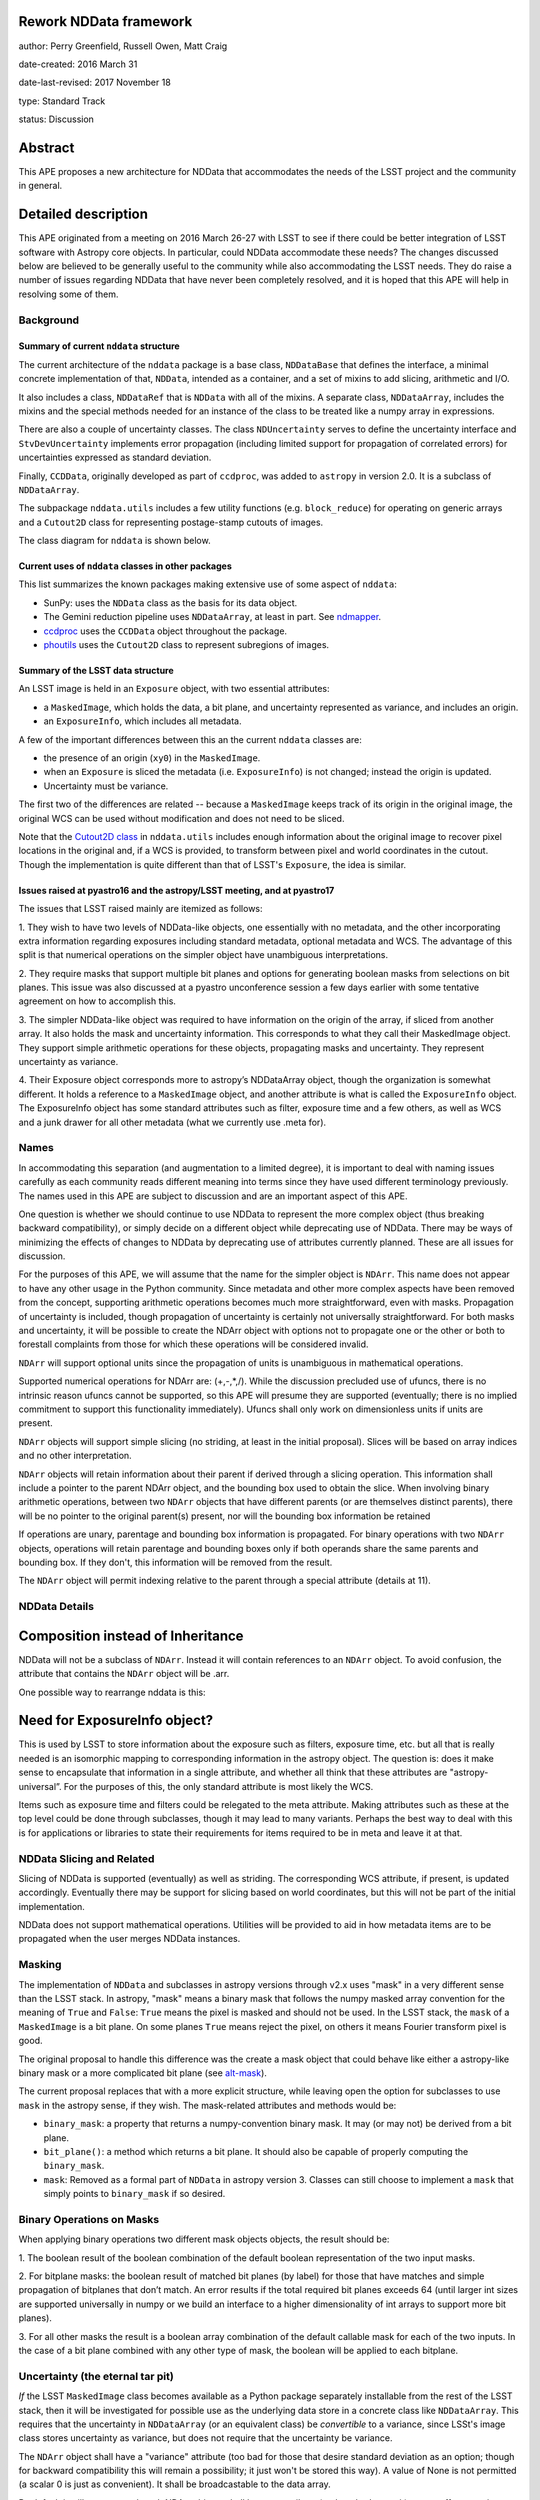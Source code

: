 Rework NDData framework
-----------------------

author: Perry Greenfield, Russell Owen, Matt Craig

date-created: 2016 March 31

date-last-revised: 2017 November 18

type: Standard Track

status: Discussion


Abstract
--------

This APE proposes a new architecture for NDData that accommodates
the needs of the LSST project and the community in general.


Detailed description
--------------------

This APE originated from a meeting on 2016 March 26-27 with LSST to see if
there could be better integration of LSST software with Astropy core objects.
In particular, could NDData accommodate these needs? The changes discussed
below are believed to be generally useful to the community while also
accommodating the LSST needs. They do raise a number of issues regarding
NDData that have never been completely resolved, and it is hoped that this
APE will help in resolving some of them.

Background
++++++++++

Summary of current ``nddata`` structure
***************************************

The current architecture of the ``nddata`` package is a base class, ``NDDataBase``
that defines the interface, a minimal concrete implementation of that,
``NDData``, intended as a container, and a set of mixins to add slicing,
arithmetic and I/O.

It also includes a class, ``NDDataRef`` that is ``NDData`` with all of the
mixins. A separate class, ``NDDataArray``, includes the mixins and the special
methods needed for an instance of the class to be treated like a numpy array
in expressions.

There are also a couple of uncertainty classes. The class ``NDUncertainty``
serves to define the uncertainty interface and ``StvDevUncertainty`` implements
error propagation (including limited support for propagation of correlated
errors) for uncertainties expressed as standard deviation.

Finally, ``CCDData``, originally developed as part of ``ccdproc``, was added
to ``astropy`` in version 2.0. It is a subclass of ``NDDataArray``.

The subpackage ``nddata.utils`` includes a few utility functions (e.g.
``block_reduce``) for operating on generic arrays and a ``Cutout2D`` class for
representing postage-stamp cutouts of images.

The class diagram for ``nddata`` is shown below.

.. image:: images/current-nddata.png
    :scale: 50 %
    :target: images/current-nddata.png

Current uses of ``nddata`` classes in other packages
****************************************************

This list summarizes the known packages making extensive use of some aspect of
``nddata``:

+ SunPy: uses the ``NDData`` class as the basis for its data object.
+ The Gemini reduction pipeline uses ``NDDataArray``, at least in part. See
  `ndmapper <https://github.com/jehturner/ndmapper>`_.
+ `ccdproc <http://cccdproc.rtfd.io>`_ uses the ``CCDData`` object throughout
  the package.
+ `phoutils <http://photutils.rtfd.io>`_ uses the ``Cutout2D`` class to
  represent subregions of images.

Summary of the LSST data structure
**********************************

An LSST image is held in an ``Exposure`` object, with two essential attributes:

+ a ``MaskedImage``, which holds the data, a bit plane, and uncertainty represented as variance, and includes an origin.
+ an ``ExposureInfo``, which includes all metadata.

A few of the important differences between this an the current ``nddata`` classes are:

+ the presence of an origin (``xy0``) in the ``MaskedImage``.
+ when an ``Exposure`` is sliced the metadata (i.e. ``ExposureInfo``)
  is not changed; instead the origin is updated.
+ Uncertainty must be variance.

The first two of the differences are related -- because a ``MaskedImage``
keeps track of its origin in the original image, the original WCS can be used
without modification and does not need to be sliced.

Note that the `Cutout2D class <http://astropy.readthedocs.io/en/stable/nddata/utils.html#d-cutout-images>`_
in ``nddata.utils`` includes enough information about the original image to
recover pixel locations in the original and, if a WCS is provided, to
transform between pixel and world coordinates in the cutout. Though the
implementation is quite different than that of LSST's ``Exposure``, the idea
is similar.

Issues raised at pyastro16 and the astropy/LSST meeting, and at pyastro17
*************************************************************************

The issues that LSST raised mainly are itemized as follows:

1. They wish to have two levels of NDData-like objects, one essentially
with no metadata, and the other incorporating extra information regarding
exposures including standard metadata, optional metadata and WCS. The
advantage of this split is that numerical operations on the simpler object
have unambiguous interpretations.

2. They require masks that support multiple bit planes and options for
generating boolean masks from selections on bit planes. This issue was
also discussed at a pyastro unconference session a few days earlier with
some tentative agreement on how to accomplish this.

3. The simpler NDData-like object was required to have information on the
origin of the array, if sliced from another array. It also holds the mask
and uncertainty information. This corresponds to what they call their
MaskedImage object. They support simple arithmetic operations for these
objects, propagating masks and uncertainty. They represent uncertainty as
variance.

4. Their Exposure object corresponds more to astropy’s NDDataArray object, though
the organization is somewhat different. It holds a reference to a ``MaskedImage``
object, and another attribute is what is called the ``ExposureInfo`` object.
The ExposureInfo object has some standard attributes such as filter, exposure
time and a few others, as well as WCS and a junk drawer for
all other metadata (what we currently use .meta for).

Names
+++++

In accommodating this separation (and augmentation to a limited degree), it
is important to deal with naming issues carefully as each community reads
different meaning into terms since they have used different terminology
previously. The names used in this APE are subject to discussion and are
an important aspect of this APE.

One question is whether we should continue to use NDData to represent the
more complex object (thus breaking backward compatibility), or simply
decide on a different object while deprecating use of NDData. There may be
ways of minimizing the effects of changes to NDData by deprecating use of
attributes currently planned. These are all issues for discussion.

For the purposes of this APE, we will assume that the name for the simpler
object is ``NDArr``. This name does not appear to have any other usage in the
Python community.  Since metadata and other more complex aspects have been
removed from the concept, supporting arithmetic operations becomes much more
straightforward, even with masks. Propagation of uncertainty is included,
though propagation of uncertainty is certainly not universally
straightforward. For both masks and uncertainty, it will be possible to create
the NDArr object with options not to propagate one or the other or both to
forestall complaints from those for which these operations will be considered
invalid.

``NDArr`` will support optional units since the propagation of units is
unambiguous in mathematical operations.

Supported numerical operations for NDArr are: (+,-,*,/). While the discussion
precluded use of ufuncs, there is no intrinsic reason ufuncs cannot be
supported, so this APE will presume they are supported (eventually; there
is no implied commitment to support this functionality immediately). Ufuncs
shall only work on dimensionless units if units are present.

``NDArr`` objects will support simple slicing (no striding, at least in the
initial proposal). Slices will be based on array indices and no other
interpretation.

``NDArr`` objects will retain information about their parent if derived through
a slicing operation. This information shall include a pointer to the parent
NDArr object, and the bounding box used to obtain the slice. When involving
binary arithmetic operations, between two ``NDArr`` objects that have different
parents (or are themselves distinct parents), there will be no pointer to
the original parent(s) present, nor will the bounding box information be
retained

If operations are unary, parentage and bounding box information is propagated.
For binary operations with two ``NDArr`` objects, operations
will retain parentage and bounding boxes only if both operands share the same
parents and bounding box. If they don't, this information will be removed from
the result.

The ``NDArr`` object will permit indexing relative to the parent through a special
attribute (details at 11).

NDData Details
++++++++++++++

Composition instead of Inheritance
----------------------------------

NDData will not be a subclass of ``NDArr``. Instead it will contain references
to an ``NDArr`` object. To avoid confusion, the attribute that contains the
``NDArr`` object will be .arr.

One possible way to rearrange nddata is this:

.. image:: https://www.evernote.com/l/ADFWOAJld1lL7qFDg3FYjh5BKc0BELF6J0MB/image.png
    :scale: 50 %
    :target: https://www.evernote.com/l/ADFWOAJld1lL7qFDg3FYjh5BKc0BELF6J0MB/image.png

Need for ExposureInfo object?
-----------------------------

This is used by LSST to store information about the exposure such as filters,
exposure time, etc. but all that is really needed is an isomorphic mapping
to corresponding information in the astropy object. The question is: does
it make sense to encapsulate that information in a single attribute, and
whether all think that these attributes are "astropy-universal”. For the
purposes of this, the only standard attribute is most likely the WCS.

Items such as exposure time and filters could be relegated to the meta
attribute. Making attributes such as these at the top level could be done
through subclasses, though it may lead to many variants. Perhaps the best way
to deal with this is for applications or libraries to state their requirements
for items required to be in meta and leave it at that.

NDData Slicing and Related
++++++++++++++++++++++++++

Slicing of NDData is supported (eventually) as well as striding. The corresponding
WCS attribute, if present, is updated accordingly. Eventually there may be support
for slicing based on world coordinates, but this will not be part of the initial
implementation.

NDData does not support mathematical operations. Utilities will be provided to aid
in how metadata items are to be propagated when the user merges NDData instances.

Masking
+++++++

The implementation of ``NDData`` and subclasses in astropy versions through v2.x uses "mask" in
a very different sense than the LSST stack. In astropy, "mask" means a binary
mask that follows the numpy masked array convention for the meaning of
``True`` and ``False``: ``True`` means the pixel is masked and should not be
used. In the LSST stack, the ``mask`` of a ``MaskedImage`` is a bit plane. On
some planes ``True`` means reject the pixel, on others it means Fourier
transform pixel is good.

The original proposal to handle this difference was the create a mask object
that could behave like either a astropy-like binary mask or a more complicated
bit plane (see `alt-mask`_).

The current proposal replaces that with a more explicit structure, while
leaving open the option for subclasses to use ``mask`` in the astropy sense,
if they wish. The mask-related attributes and methods would be:

+ ``binary_mask``: a property that returns a numpy-convention binary mask.
  It may (or may not) be derived from a bit plane.
+ ``bit_plane()``: a method which returns a bit plane. It should also be
  capable of properly computing the ``binary_mask``.
+ ``mask``: Removed as a formal part of ``NDData`` in astropy version 3.
  Classes can still choose to implement a ``mask`` that simply points to
  ``binary_mask`` if so desired.


Binary Operations on Masks
++++++++++++++++++++++++++

When applying binary operations two different mask objects
objects, the result should be:


1. The boolean result of the boolean combination of the default boolean
representation of the two input masks.

2. For bitplane masks:
the boolean result of matched bit planes (by label) for those that have matches
and simple propagation of bitplanes that don’t match. An error results if the
total required bit planes exceeds 64 (until larger int sizes are supported
universally in numpy or we build an interface to a higher dimensionality of
int arrays to support more bit planes).

3. For all other masks the result is a boolean array combination of the
default callable mask for each of the two inputs. In the case of a bit plane
combined with any other type of mask, the boolean will be applied to each
bitplane.

Uncertainty (the eternal tar pit)
+++++++++++++++++++++++++++++++++

*If* the LSST ``MaskedImage`` class becomes available as a Python package
separately installable from the rest of the LSST stack, then it will be
investigated for possible use as the underlying data store in a concrete class
like ``NDDataArray``. This requires that the uncertainty in ``NDDataArray``
(or an equivalent class) be *convertible* to a variance, since LSSt's image
class stores uncertainty as variance, but does not require that the
uncertainty be variance.

The ``NDArr`` object shall have a "variance" attribute (too bad for those that
desire standard deviation as an option; though for backward compatibility
this will remain a possibility; it just won't be stored this way).
A value of None is not permitted
(a scalar 0 is just as convenient). It shall be broadcastable to the data array.

By default it will propagate, though NDArr objects shall have an attribute
(and method to set it) to turn off automatic propagation.

WCS
+++

There does not appear to be any change needed for how WCS will be handled.


Branches and pull requests
--------------------------

[TBD]
Any pull requests or development branches containing work on this APE should be
linked to from here.  (An APE does not need to be implemented in a single pull
request if it makes sense to implement it in discrete phases). If no code is yet
implemented, just put "N/A"


Implementation
--------------

[TBD]
This section lists the major steps required to implement the APE.  Where
possible, it should be noted where one step is dependent on another, and which
steps may be optionally omitted.  Where it makes sense, each  step should
include a link related pull requests as the implementation progresses.


Backward compatibility
----------------------

While this APE proposes a different internal model for NDData, nothing appears
to preclude supporting the older interface to NDData. In effect, all the old
attributes and methods will continue to work if used in straighforward ways
(there are always ways to break something with changes of this size; for example
the new attributes may conflict with existing code that extends NDData, though
given the level of use of NDData, this is highly unlikely). This backwards
compatibility layer may result in some computed items that previously were not
computed (e.g., computing stddev from variance).

Whether the backward compatibility is temporary or permanent is not yet
determined.


Alternatives
------------

If there were any alternative solutions to solving the same problem, they should
be discussed here, along with a justification for the chosen approach.

.. _alt-mask:

Alternative masking proposal
++++++++++++++++++++++++++++

The mask attribute now will be an instance of a Mask Object (but to support
backward compatibilty, the attribute must have a different name than mask since
the current implementation treats that attribute as a boolean array (or any
object that mimics one). [An alternative option is to assume that the mask
attribute of NDArr is a callable whereas the mask attribute of NDData represents
a boolean array; this would be workable, but also likely confusing]
This APE proposes that the new attribute have the name: lone_ranger.
Well, perhaps dmask.

As objects, masks may take many internal forms. For example, they may be
simple boolean arrays, but they may also have many bitplanes or even be
computed masks. The only requirement is that this object implement a
callable interface such that it returns a boolean array when called with
no positional or keyword arguments. These masks may implement any number
of customizations to the callable (e.g., optional keyword arguments) as
well as methods to set the default behavior for the callable (i.e., when
called with no arguments or keywords).
The returned boolean array must be broadcastable to the underlying data array
(a scalar boolean is permitted).

As an example for bitplane masks:

- ``nda.dmask()`` returns a boolean array

- ``nda.dmask.apply_flags(…)`` sets how the bit planes are to be used to generate a boolean result when ``ndd.dmask()`` is used

- ``nda.dmask(select=nda.dmask.bitplanes['saturated'] + nda.dmask.bitplanes['dead_pixels'])``


Decision rationale
------------------

<To be filled in by the coordinating committee when the APE is accepted or rejected>
